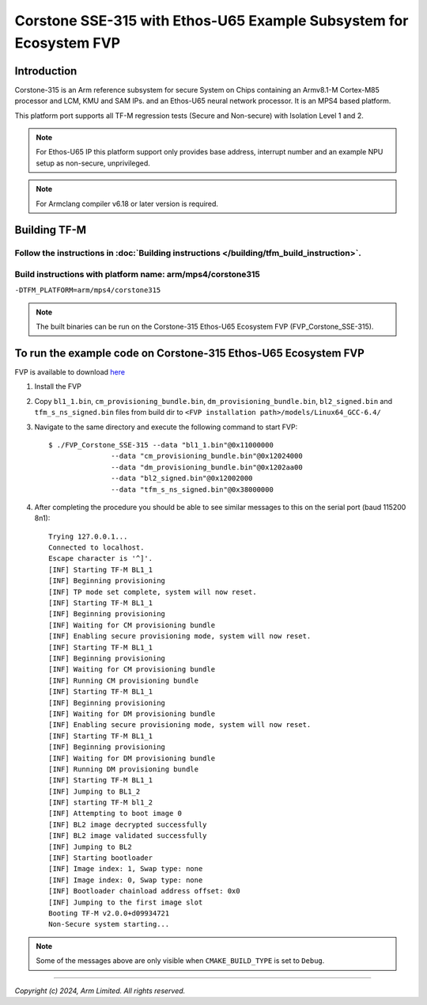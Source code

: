 Corstone SSE-315 with Ethos-U65 Example Subsystem for Ecosystem FVP
===================================================================

Introduction
------------

Corstone-315 is an Arm reference subsystem for secure System on Chips containing
an Armv8.1-M Cortex-M85 processor and LCM, KMU and SAM IPs. and an
Ethos-U65 neural network processor. It is an MPS4 based platform.

This platform port supports all TF-M regression tests (Secure and Non-secure)
with Isolation Level 1 and 2.

.. note::

   For Ethos-U65 IP this platform support only provides base address,
   interrupt number and an example NPU setup as non-secure, unprivileged.

.. note::

   For Armclang compiler v6.18 or later version is required.

Building TF-M
-------------

Follow the instructions in :doc:`Building instructions </building/tfm_build_instruction>`.
^^^^^^^^^^^^^^^^^^^^^^^^^^^^^^^^^^^^^^^^^^^^^^^^^^^^^^^^^^^^^^^^^^^^^^^^^^^^^^^^^^^^^^^^^^

Build instructions with platform name: arm/mps4/corstone315
^^^^^^^^^^^^^^^^^^^^^^^^^^^^^^^^^^^^^^^^^^^^^^^^^^^^^^^^^^^
``-DTFM_PLATFORM=arm/mps4/corstone315``

.. note::

   The built binaries can be run on the Corstone-315 Ethos-U65 Ecosystem FVP
   (FVP_Corstone_SSE-315).

To run the example code on Corstone-315 Ethos-U65 Ecosystem FVP
---------------------------------------------------------------
FVP is available to download `here <https://developer.arm.com/tools-and-software/open-source-software/arm-platforms-software/arm-ecosystem-fvps>`__

#. Install the FVP
#. Copy ``bl1_1.bin``, ``cm_provisioning_bundle.bin``, ``dm_provisioning_bundle.bin``,
   ``bl2_signed.bin`` and ``tfm_s_ns_signed.bin``  files from
   build dir to ``<FVP installation path>/models/Linux64_GCC-6.4/``
#. Navigate to the same directory and execute the following command to start FVP::

    $ ./FVP_Corstone_SSE-315 --data "bl1_1.bin"@0x11000000
                   --data "cm_provisioning_bundle.bin"@0x12024000
                   --data "dm_provisioning_bundle.bin"@0x1202aa00
                   --data "bl2_signed.bin"@0x12002000
                   --data "tfm_s_ns_signed.bin"@0x38000000


#. After completing the procedure you should be able to see similar messages
   to this on the serial port (baud 115200 8n1)::

    Trying 127.0.0.1...
    Connected to localhost.
    Escape character is '^]'.
    [INF] Starting TF-M BL1_1
    [INF] Beginning provisioning
    [INF] TP mode set complete, system will now reset.
    [INF] Starting TF-M BL1_1
    [INF] Beginning provisioning
    [INF] Waiting for CM provisioning bundle
    [INF] Enabling secure provisioning mode, system will now reset.
    [INF] Starting TF-M BL1_1
    [INF] Beginning provisioning
    [INF] Waiting for CM provisioning bundle
    [INF] Running CM provisioning bundle
    [INF] Starting TF-M BL1_1
    [INF] Beginning provisioning
    [INF] Waiting for DM provisioning bundle
    [INF] Enabling secure provisioning mode, system will now reset.
    [INF] Starting TF-M BL1_1
    [INF] Beginning provisioning
    [INF] Waiting for DM provisioning bundle
    [INF] Running DM provisioning bundle
    [INF] Starting TF-M BL1_1
    [INF] Jumping to BL1_2
    [INF] starting TF-M bl1_2
    [INF] Attempting to boot image 0
    [INF] BL2 image decrypted successfully
    [INF] BL2 image validated successfully
    [INF] Jumping to BL2
    [INF] Starting bootloader
    [INF] Image index: 1, Swap type: none
    [INF] Image index: 0, Swap type: none
    [INF] Bootloader chainload address offset: 0x0
    [INF] Jumping to the first image slot
    Booting TF-M v2.0.0+d09934721
    Non-Secure system starting...

.. note::

   Some of the messages above are only visible when ``CMAKE_BUILD_TYPE`` is set
   to ``Debug``.

-------------

*Copyright (c) 2024, Arm Limited. All rights reserved.*
